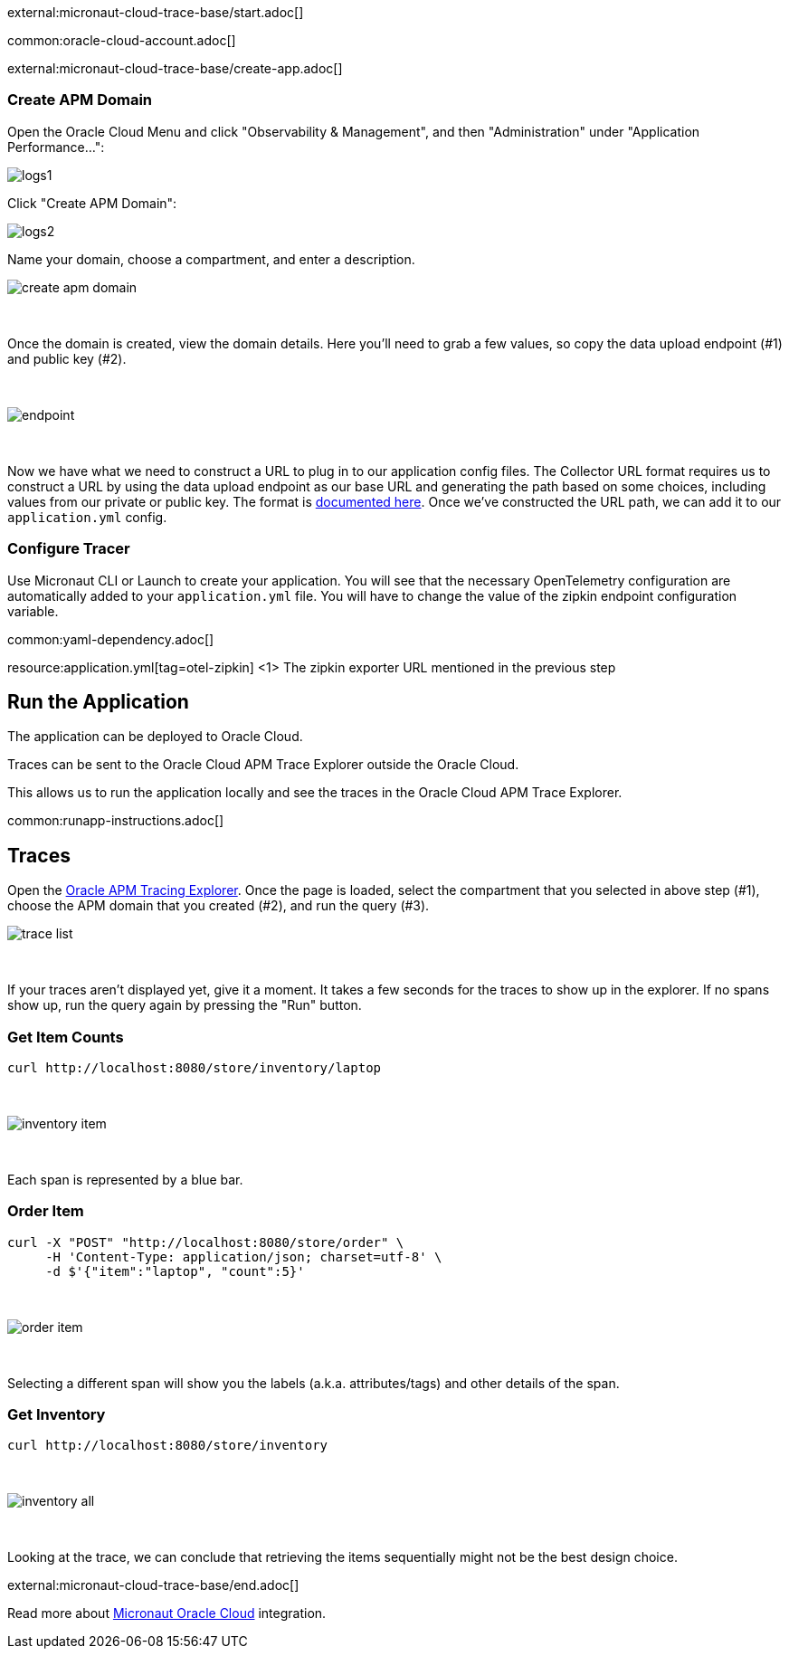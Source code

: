 external:micronaut-cloud-trace-base/start.adoc[]

common:oracle-cloud-account.adoc[]

external:micronaut-cloud-trace-base/create-app.adoc[]

=== Create APM Domain

Open the Oracle Cloud Menu and click "Observability & Management", and then "Administration" under "Application Performance...":


image::oraclefn/logs1.png[]

Click "Create APM Domain":


image::oraclefn/logs2.png[]


Name your domain, choose a compartment, and enter a description.


image::oci-tracing/create-apm-domain.png[]

{empty} +

Once the domain is created, view the domain details. Here you’ll need to grab a few values, so copy the data upload endpoint (#1) and public key (#2).

{empty} +

image::oci-tracing/endpoint.png[]

{empty} +

Now we have what we need to construct a URL to plug in to our application config files. The Collector URL format requires us to construct a URL by using the data upload endpoint as our base URL and generating the path based on some choices, including values from our private or public key. The format is https://docs.oracle.com/en-us/iaas/application-performance-monitoring/doc/configure-open-source-tracing-systems.html#APMGN-GUID-B5EDE254-C854-436D-B844-B986A4E077AA[documented here]. Once we’ve constructed the URL path, we can add it to our `application.yml` config.


=== Configure Tracer

Use Micronaut CLI or Launch to create your application. You will see that the necessary OpenTelemetry configuration are automatically added to your `application.yml` file. You will have to change the value of the zipkin endpoint configuration variable.

common:yaml-dependency.adoc[]

resource:application.yml[tag=otel-zipkin]
<1> The zipkin exporter URL mentioned in the previous step

== Run the Application

The application can be deployed to Oracle Cloud.

Traces can be sent to the Oracle Cloud APM Trace Explorer outside the Oracle Cloud.

This allows us to run the application locally and see the traces in the Oracle Cloud APM Trace Explorer.

common:runapp-instructions.adoc[]

== Traces

Open the https://cloud.oracle.com/apm/apm-traces[Oracle APM Tracing Explorer]. Once the page is loaded, select the compartment that you selected in above step (#1), choose the APM domain that you created (#2), and run the query (#3).

image::oci-tracing/trace-list.png[]

{empty} +

If your traces aren't displayed yet, give it a moment. It takes a few seconds for the traces to show up in the explorer. If no spans show up, run the query again by pressing the "Run" button.

=== Get Item Counts

[source, bash]
----
curl http://localhost:8080/store/inventory/laptop
----
{empty} +

image::oci-tracing/inventory-item.png[]

{empty} +

Each span is represented by a blue bar.

=== Order Item

[source, bash]
----
curl -X "POST" "http://localhost:8080/store/order" \
     -H 'Content-Type: application/json; charset=utf-8' \
     -d $'{"item":"laptop", "count":5}'
----

{empty} +

image::oci-tracing/order-item.png[]

{empty} +

Selecting a different span will show you the labels (a.k.a. attributes/tags) and other details of the span.

=== Get Inventory

[source, bash]
----
curl http://localhost:8080/store/inventory
----

{empty} +

image::oci-tracing/inventory-all.png[]

{empty} +

Looking at the trace, we can conclude that retrieving the items sequentially might not be the best design choice.

external:micronaut-cloud-trace-base/end.adoc[]

Read more about https://micronaut-projects.github.io/micronaut-oracle-cloud/latest/guide/[Micronaut Oracle Cloud] integration.

